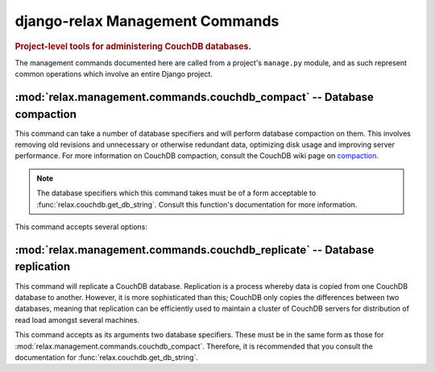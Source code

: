 ================================
django-relax Management Commands
================================

.. rubric:: Project-level tools for administering CouchDB databases.

The management commands documented here are called from a project's
``manage.py`` module, and as such represent common operations which involve an
entire Django project.


:mod:`relax.management.commands.couchdb_compact` -- Database compaction
=======================================================================

.. module:: relax.management.commands.couchdb_compact
    :synopsis: Compact one or more databases.
.. moduleauthor:: Zachary Voase <zack@biga.mp>

.. program:: couchdb_compact

This command can take a number of database specifiers and will perform database
compaction on them. This involves removing old revisions and unnecessary or
otherwise redundant data, optimizing disk usage and improving server
performance. For more information on CouchDB compaction, consult the CouchDB
wiki page on `compaction <http://wiki.apache.org/couchdb/Compaction>`_.

.. note::
	
	The database specifiers which this command takes must be of a form
	acceptable to :func:`relax.couchdb.get_db_string`. Consult this
	function's documentation for more information.

This command accepts several options:

.. cmdoption:: -s, --sync
	
	If this option is given, then compaction will run *synchronously*. By
	default, a compaction process will be started on the server and then the
	command will exit. This tells the command to keep running until the process
	on the server side has stopped. Successful compaction of the database is
	detected by the polling of the server at regular intervals of 0.4 seconds.

.. cmdoption:: -a, --compact-all
	
	If specified, this option will compact every database on the server. This
	should be given instead of the list of databases; if some database names
	are given, the command will compact all databases on the server anyway.

.. seealso::
	
	Module :mod:`relax.couchdb.compact`
		A module for carrying out compaction programmatically.
	
	Function :func:`relax.couchdb.get_db_string`
		The function which processes the database specifiers.


:mod:`relax.management.commands.couchdb_replicate` -- Database replication
==========================================================================

.. module:: relax.management.commands.couchdb_replicate
	:synopsis: Replicate one database to another (optionally-existing) database.
.. moduleauthor:: Zachary Voase <zack@biga.mp>

.. program:: couchdb_replicate

This command will replicate a CouchDB database. Replication is a process whereby
data is copied from one CouchDB database to another. However, it is more
sophisticated than this; CouchDB only copies the differences between two
databases, meaning that replication can be efficiently used to maintain a
cluster of CouchDB servers for distribution of read load amongst several
machines.

This command accepts as its arguments two database specifiers. These must be in
the same form as those for :mod:`relax.management.commands.couchdb_compact`.
Therefore, it is recommended that you consult the documentation for
:func:`relax.couchdb.get_db_string`.

.. seealso::
	
	Module :mod:`relax.couchdb.replicate`
		A module for programmatically replicating CouchDB databases.
	
	Function :func:`relax.couchdb.get_db_string`
		The function which processes the database specifiers.